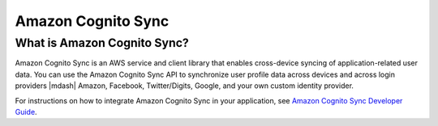 .. Copyright 2010-2016 Amazon.com, Inc. or its affiliates. All Rights Reserved.

   This work is licensed under a Creative Commons Attribution-NonCommercial-ShareAlike 4.0
   International License (the "License"). You may not use this file except in compliance with the
   License. A copy of the License is located at http://creativecommons.org/licenses/by-nc-sa/4.0/.

   This file is distributed on an "AS IS" BASIS, WITHOUT WARRANTIES OR CONDITIONS OF ANY KIND,
   either express or implied. See the License for the specific language governing permissions and
   limitations under the License.

.. highlight:: java

Amazon Cognito Sync
###################

What is Amazon Cognito Sync?
============================

Amazon Cognito Sync is an AWS service and client library that enables cross-device
syncing of application-related user data. You can use the Amazon Cognito Sync API to synchronize
user profile data across devices and across login providers |mdash| Amazon, Facebook, Twitter/Digits, Google, and your own custom identity provider.

For instructions on how to integrate Amazon Cognito Sync in your application, see  `Amazon Cognito Sync Developer Guide <http://docs.aws.amazon.com/cognito/devguide/sync/>`_.
